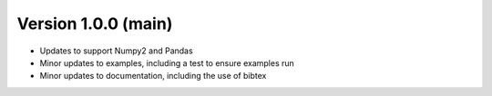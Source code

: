 .. _whatsnew_100:

Version 1.0.0 (main)
--------------------------

* Updates to support Numpy2 and Pandas
* Minor updates to examples, including a test to ensure examples run
* Minor updates to documentation, including the use of bibtex
